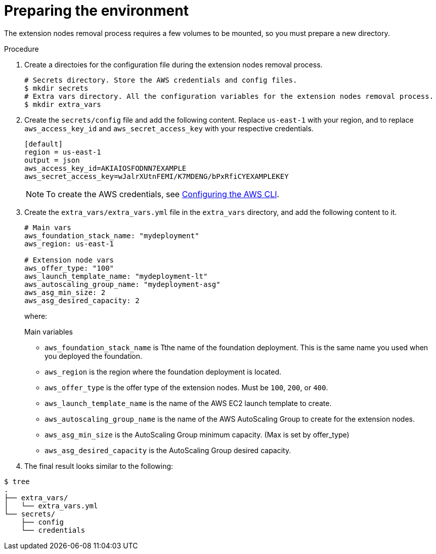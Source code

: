 [id="proc-aws-prepare-environment-to-remove"]

= Preparing the environment

The extension nodes removal process requires a few volumes to be mounted, so you must prepare a new directory.

.Procedure
. Create a directoies for the configuration file during the extension nodes removal process.
+
[source,bash]
----
# Secrets directory. Store the AWS credentials and config files.
$ mkdir secrets
# Extra vars directory. All the configuration variables for the extension nodes removal process.
$ mkdir extra_vars
----

. Create the `secrets/config` file and add the following content. Replace `us-east-1` with your region, and to replace `aws_access_key_id` and `aws_secret_access_key` with your respective credentials.
+
[source,ini]
----
[default]
region = us-east-1
output = json
aws_access_key_id=AKIAIOSFODNN7EXAMPLE
aws_secret_access_key=wJalrXUtnFEMI/K7MDENG/bPxRfiCYEXAMPLEKEY
----
+
[NOTE]
=====
To create the AWS credentials, see https://docs.aws.amazon.com/cli/latest/userguide/cli-configure-files.html#cli-configure-files-methods[Configuring the AWS CLI].
=====

. Create the `extra_vars/extra_vars.yml` file in the `extra_vars` directory, and add the following content to it.
+
[source,yaml]
----
# Main vars
aws_foundation_stack_name: "mydeployment"
aws_region: us-east-1

# Extension node vars
aws_offer_type: "100"
aws_launch_template_name: "mydeployment-lt"
aws_autoscaling_group_name: "mydeployment-asg"
aws_asg_min_size: 2
aws_asg_desired_capacity: 2
----
+
where:
+
.Main variables
* `aws_foundation_stack_name` is Tthe name of the foundation deployment. 
This is the same name you used when you deployed the foundation.
* `aws_region` is the region where the foundation deployment is located.
+
.Extension node variables.
* `aws_offer_type` is the offer type of the extension nodes. Must be `100`, `200`, or `400`.
* `aws_launch_template_name` is the name of the AWS EC2 launch template to create.
* `aws_autoscaling_group_name` is the name of the AWS AutoScaling Group to create for the extension nodes.
* `aws_asg_min_size` is the AutoScaling Group minimum capacity. (Max is set by offer_type)
* `aws_asg_desired_capacity` is the AutoScaling Group desired capacity.

. The final result looks similar to the following:

[source,bash]
----
$ tree
.
├── extra_vars/
│   └── extra_vars.yml
└── secrets/
    ├── config
    └── credentials
----
